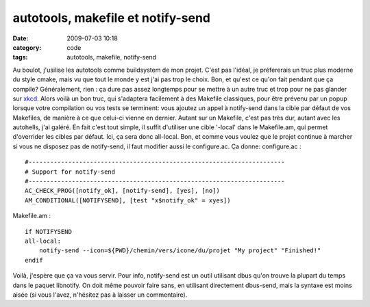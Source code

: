 autotools, makefile et notify-send
##################################
:date: 2009-07-03 10:18
:category: code
:tags: autotools, makefile, notify-send

Au boulot, j'usilise les autotools comme buildsystem de mon projet.
C'est pas l'idéal, je préfererais un truc plus moderne du style
cmake, mais vu que tout le monde y est j'ai pas trop le choix. Bon,
et qu'est ce qu'on fait pendant que ça compile? Généralement, rien
: ça dure pas assez longtemps pour se mettre à un autre truc et
trop pour ne pas glander sur `xkcd`_. Alors voilà un bon truc, qui
s'adaptera facilement à des Makefile classiques, pour être prévenu
par un popup lorsque votre compilation ou vos tests se terminent:
vous ajoutez un appel à notify-send dans la cible par défaut de vos
Makefiles, de manière à ce que celui-ci vienne en dernier. Autant
sur un Makefile, c'est pas très dur, autant avec les autohells,
j'ai galéré. En fait c'est tout simple, il suffit d'utiliser une
cible '-local' dans le Makefile.am, qui permet d'overrider les
cibles par défaut. Ici, ça sera donc all-local. Bon, et comme vous
voulez que le projet continue à marcher si vous ne disposez pas de
notify-send, il faut modifier aussi le configure.ac. Ça donne:
configure.ac :
::

    #-----------------------------------------------------------------------
    # Support for notify-send
    #-----------------------------------------------------------------------
    AC_CHECK_PROG([notify_ok], [notify-send], [yes], [no])
    AM_CONDITIONAL([NOTIFYSEND], [test "x$notify_ok" = xyes])

Makefile.am :
::

    if NOTIFYSEND
    all-local:
        notify-send --icon=${PWD}/chemin/vers/icone/du/projet "My project" "Finished!"
    endif

Voilà, j'espère que ça va vous servir. Pour info, notify-send est
un outil utilisant dbus qu'on trouve la plupart du temps dans le
paquet libnotify. On doit même pouvoir faire sans, en utilisant
directement dbus-send, mais la syntaxe est moins aisée (si vous
l'avez, n'hésitez pas à laisser un commentaire).

.. _xkcd: http://imgs.xkcd.com/comics/compiling.png

